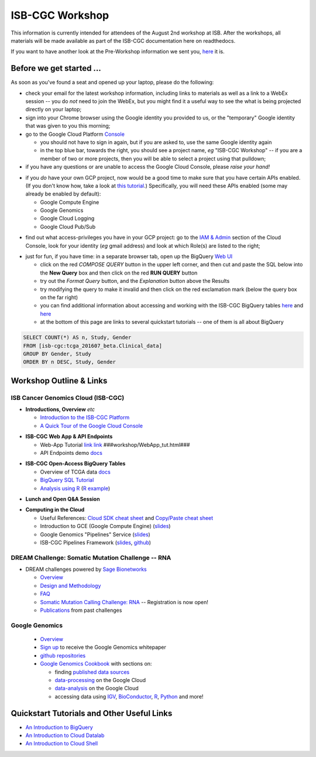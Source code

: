 ****************
ISB-CGC Workshop 
****************

This information is currently intended for attendees of the August 2nd workshop at ISB.
After the workshops, all materials will be made available as part of the
ISB-CGC documentation here on readthedocs.

If you want to have another look at the Pre-Workshop information we sent you, `here <Workshop_prep_Aug2016.html>`_ it is.

Before we get started ...
#########################

As soon as you've found a seat and opened up your laptop, please do the following:

* check your email for the latest workshop information, including links to materials as well as a link to a WebEx session -- you do *not* need to join the WebEx, but you might find it a useful way to see the what is being projected directly on your laptop;

* sign into your Chrome browser using the Google identity you provided to us, or the "temporary" Google identity that was given to you this morning;

* go to the Google Cloud Platform `Console <https://console.cloud.google.com>`_

  + you should not have to sign in again, but if you are asked to, use the same Google identity again
  + in the top blue bar, towards the right, you should see a project name, *eg* "ISB-CGC Workshop" -- if you are a member of two or more projects, then you will be able to select a project using that pulldown;

* if you have any questions or are unable to access the Google Cloud Console, please *raise your hand!*

.. image:: console_top.png
   :scale: 75
   :align: center

..

* if you *do* have your own GCP project, now would be a good time to make sure that you have certain APIs enabled.  (If you don't know how, take a look at `this tutorial <https://raw.githubusercontent.com/isb-cgc/readthedocs/master/docs/include/enabling_new_APIs.pdf>`_.)  Specifically, you will need these APIs enabled (some may already be enabled by default):

  + Google Compute Engine
  + Google Genomics
  + Google Cloud Logging
  + Google Cloud Pub/Sub

..

* find out what access-privileges you have in your GCP project: go to the `IAM & Admin <https://console.cloud.google.com/iam-admin/iam>`_ section of the Cloud Console, look for your identity (*eg* gmail address) and look at which Role(s) are listed to the right;

..

* just for fun, if you have time: in a separate browser tab, open up the BigQuery `Web UI <https://bigquery.cloud.google.com>`_

  + click on the red *COMPOSE QUERY* button in the upper left corner, and then cut and paste the SQL below into the **New Query** box and then click on the red **RUN QUERY** button
  + try out the *Format Query* button, and the *Explanation* button above the Results
  + try modifying the query to make it invalid and then click on the red exclamation mark (below the query box on the far right)
  + you can find additional information about accessing and working with the ISB-CGC BigQuery tables `here <progapi/bigqueryGUI/LinkingBigQueryToIsb-cgcProject.rst>`_ and `here <progapi/bigqueryGUI/WalkthroughOfGoogleBigQuery.rst>`_
  + at the bottom of this page are links to several quickstart tutorials -- one of them is all about BigQuery

.. code-block:: sql

   SELECT COUNT(*) AS n, Study, Gender
   FROM [isb-cgc:tcga_201607_beta.Clinical_data]
   GROUP BY Gender, Study
   ORDER BY n DESC, Study, Gender

Workshop Outline & Links
########################

ISB Cancer Genomics Cloud (ISB-CGC)
===================================

* **Introductions, Overview** *etc* 

  + `Introduction to the ISB-CGC Platform <https://github.com/isb-cgc/readthedocs/raw/master/docs/include/workshop-intro.pdf>`_
  + `A Quick Tour of the Google Cloud Console <https://raw.githubusercontent.com/isb-cgc/readthedocs/master/docs/include/intro_to_Console.pdf>`_

..

* **ISB-CGC Web App & API Endpoints**

  + Web-App Tutorial `link <XXX>`_ `link <XXX>`_ ###workshop/WebApp_tut.html###
  + API Endpoints demo `docs <XXX>`_

..

* **ISB-CGC Open-Access BigQuery Tables**

  + Overview of TCGA data `docs <XXX>`_
  + `BigQuery SQL Tutorial <workshop/BQ_SQL_tut.html>`_
  + `Analysis using R <workshop/Workshop_R_tut.html>`_  (`R example <XXX>`_)

..

* **Lunch and Open Q&A Session**

..


* **Computing in the Cloud**

  + Useful References: `Cloud SDK cheat sheet <XXX>`_ and `Copy/Paste cheat sheet <XXX>`_
  + Introduction to GCE (Google Compute Engine) (`slides <XXX>`_)
  + Google Genomics "Pipelines" Service (`slides <XXX>`_)
  + ISB-CGC Pipelines Framework (`slides <XXX>`_, `github <XXX>`_) 

..

DREAM Challenge: Somatic Mutation Challenge -- RNA
==================================================

* DREAM challenges powered by `Sage Bionetworks <http://sagebase.org/>`_

  + `Overview <http://dreamchallenges.org/>`_
  + `Design and Methodology <http://dreamchallenges.org/designmethodology/>`_
  + `FAQ <http://dreamchallenges.org/faqs/>`_
  + `Somatic Mutation Calling Challenge: RNA <https://www.synapse.org/#!Synapse:syn2813589/wiki/401435>`_ -- Registration is now open!
  + `Publications <http://dreamchallenges.org/publications/>`_ from past challenges

..

Google Genomics
===============

  + `Overview <https://cloud.google.com/genomics/>`_
  + `Sign up <https://cloud.google.com/genomics/#contact-form>`_ to receive the Google Genomics whitepaper
  + `github repositories <https://github.com/googlegenomics>`_
  + `Google Genomics Cookbook <https://googlegenomics.readthedocs.io/en/latest/>`_ with sections on:

    - finding `published data sources <https://googlegenomics.readthedocs.io/en/latest/use_cases/discover_public_data/index.html>`_
    - `data-processing <https://googlegenomics.readthedocs.io/en/latest/sections/process_data.html>`_ on the Google Cloud
    - `data-analysis <https://googlegenomics.readthedocs.io/en/latest/sections/analyze_data.html>`_ on the Google Cloud
    - accessing data using `IGV <https://googlegenomics.readthedocs.io/en/latest/use_cases/browse_genomic_data/igv.html>`_, `BioConductor <https://googlegenomics.readthedocs.io/en/latest/use_cases/browse_genomic_data/bioconductor.html>`_, `R <https://googlegenomics.readthedocs.io/en/latest/api-client-r/index.html>`_, `Python <https://googlegenomics.readthedocs.io/en/latest/use_cases/getting-started-with-the-api/python.html>`_ and more!

..

Quickstart Tutorials and Other Useful Links
###########################################

* `An Introduction to BigQuery <https://raw.githubusercontent.com/isb-cgc/readthedocs/master/docs/include/intro_to_BigQuery.pdf>`_
* `An Introduction to Cloud Datalab <https://raw.githubusercontent.com/isb-cgc/readthedocs/master/docs/include/intro_to_Cloud_Datalab.pdf>`_
* `An Introduction to Cloud Shell <https://raw.githubusercontent.com/isb-cgc/readthedocs/master/docs/include/intro_to_Cloud_Shell.pdf>`_

